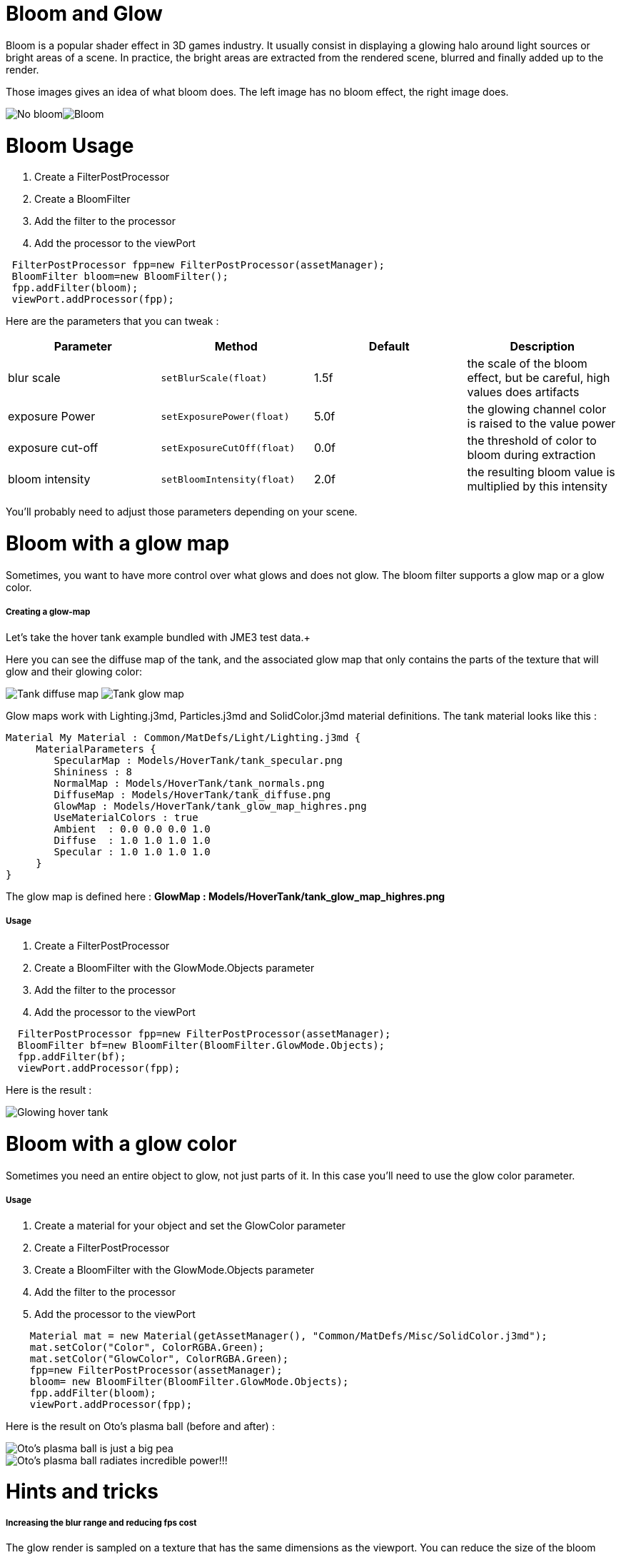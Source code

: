 

= Bloom and Glow

Bloom is a popular shader effect in 3D games industry. It usually consist in displaying a glowing halo around light sources or bright areas of a scene.
In practice, the bright areas are extracted from the rendered scene, blurred and finally added up to the render.


Those images gives an idea of what bloom does. The left image has no bloom effect, the right image does. +

image:jme3/advanced/nobloomsky.png[No bloom,with="",height=""]image:jme3/advanced/blomsky.png[Bloom,with="",height=""]



= Bloom Usage

.  Create a FilterPostProcessor
.  Create a BloomFilter
.  Add the filter to the processor
.  Add the processor to the viewPort

[source,java]

----

 FilterPostProcessor fpp=new FilterPostProcessor(assetManager);
 BloomFilter bloom=new BloomFilter();
 fpp.addFilter(bloom);
 viewPort.addProcessor(fpp);

----

Here are the parameters that you can tweak :

[cols="4", options="header"]
|===

<a| Parameter           
<a| Method                
a| Default 
a| Description 

<a| blur scale              
a| `setBlurScale(float)` 
<a|1.5f  
a| the scale of the bloom effect, but be careful, high values does artifacts 

<a| exposure Power              
a| `setExposurePower(float)` 
<a|5.0f  
a| the glowing channel color is raised to the value power 

<a| exposure cut-off              
a| `setExposureCutOff(float)` 
<a|0.0f  
a| the threshold of color to bloom during extraction 

<a| bloom intensity              
a| `setBloomIntensity(float)` 
<a|2.0f  
a| the resulting bloom value is multiplied by this intensity 

|===

You'll probably need to adjust those parameters depending on your scene.



= Bloom with a glow map

Sometimes, you want to have more control over what glows and does not glow. 
The bloom filter supports a glow map or a glow color.



===== Creating a glow-map

Let's take the hover tank example bundled with JME3 test data.+

Here you can see the diffuse map of the tank, and the associated glow map that only contains the parts of the texture that will glow and their glowing color: +

image:jme3/advanced/tank_diffuse_ss.png[Tank diffuse map,with="",height=""]
image:jme3/advanced/tank_glow_map_ss.png[Tank glow map,with="",height=""]


Glow maps work with Lighting.j3md, Particles.j3md and SolidColor.j3md material definitions.
The tank material looks like this : 


[source]

----

Material My Material : Common/MatDefs/Light/Lighting.j3md {
     MaterialParameters {
        SpecularMap : Models/HoverTank/tank_specular.png
        Shininess : 8
        NormalMap : Models/HoverTank/tank_normals.png
        DiffuseMap : Models/HoverTank/tank_diffuse.png
        GlowMap : Models/HoverTank/tank_glow_map_highres.png
        UseMaterialColors : true
        Ambient  : 0.0 0.0 0.0 1.0
        Diffuse  : 1.0 1.0 1.0 1.0
        Specular : 1.0 1.0 1.0 1.0
     }
}

----

The glow map is defined here : *GlowMap : Models/HoverTank/tank_glow_map_highres.png*



===== Usage

.  Create a FilterPostProcessor
.  Create a BloomFilter with the GlowMode.Objects parameter
.  Add the filter to the processor
.  Add the processor to the viewPort

[source]

----

  FilterPostProcessor fpp=new FilterPostProcessor(assetManager);
  BloomFilter bf=new BloomFilter(BloomFilter.GlowMode.Objects);
  fpp.addFilter(bf);
  viewPort.addProcessor(fpp);

----

Here is the result : +

image:jme3/advanced/tanlglow1.png[Glowing hover tank,with="",height=""]



= Bloom with a glow color

Sometimes you need an entire object to glow, not just parts of it.
In this case you'll need to use the glow color parameter.



===== Usage

.  Create a material for your object and set the GlowColor parameter
.  Create a FilterPostProcessor
.  Create a BloomFilter with the GlowMode.Objects parameter
.  Add the filter to the processor
.  Add the processor to the viewPort

[source]

----

    Material mat = new Material(getAssetManager(), "Common/MatDefs/Misc/SolidColor.j3md");
    mat.setColor("Color", ColorRGBA.Green);
    mat.setColor("GlowColor", ColorRGBA.Green);
    fpp=new FilterPostProcessor(assetManager);
    bloom= new BloomFilter(BloomFilter.GlowMode.Objects);        
    fpp.addFilter(bloom);
    viewPort.addProcessor(fpp);

----

Here is the result on Oto's plasma ball (before and after) : +


image::jme3/advanced/otonobloom.png[Oto's plasma ball is just a big pea,with="400",height="",align="left"]


image::jme3/advanced/otoglow.png[Oto's plasma ball radiates incredible power!!!,with="400",height="",align="left"]




= Hints and tricks


===== Increasing the blur range and reducing fps cost

The glow render is sampled on a texture that has the same dimensions as the viewport.
You can reduce the size of the bloom sampling just by using the setDownSamplingFactor method like this : +



[source,java]

----

 BloomFilter bloom=new BloomFilter();
 bloom.setDownSamplingFactor(2.0f); 

----

In this example the sampling size is divided by 4 (width/2,height/2), resulting in less work to blur the scene.
The resulting texture is then up sampled to the screen size using hardware bilinear filtering. this results in a wider blur range.



===== Using classic bloom combined with a glow map

let's say you want a global bloom on your scene, but you have also a glowing object on it.
You can use only one bloom filter for both effects like that


[source,java]

----

BloomFilter bloom=new BloomFilter(BloomFilter.GlowMode.SceneAndObjects);

----

However, note that both effects will share the same values of attribute, and sometimes, it won't be what you need.



===== Making your home brewed material definition support Glow

Let's say you have made a custom material on your own, and that you want it to support glow maps and glow color.
In your material definition you need to add those lines in the MaterialParameters section :


[source]

----

 MaterialParameters {
        
        ....

        // Texture of the glowing parts of the material
        Texture2D GlowMap
        // The glow color of the object
        Color GlowColor
    }

----

Then add the following technique : 


[source]

----

    Technique Glow {

        LightMode SinglePass

        VertexShader GLSL100:   Common/MatDefs/Misc/SimpleTextured.vert
        FragmentShader GLSL100: Common/MatDefs/Light/Glow.frag

        WorldParameters {
            WorldViewProjectionMatrix
        }

        Defines {
            HAS_GLOWMAP : GlowMap
            HAS_GLOWCOLOR : GlowColor
        }
    }

----

Then you can use this material with the BloomFilter



===== Make a glowing object stop to glow

If you are using a glow map, remove the texture from the material.


[source]

----

material.clearTextureParam("GlowMap");

----

If you are using a glow color, set it to black


[source]

----

material.setColor("GlowColor",ColorRGBA.Black);

----
<tags><tag target="documentation" /><tag target="effect" /><tag target="light" /></tags>
